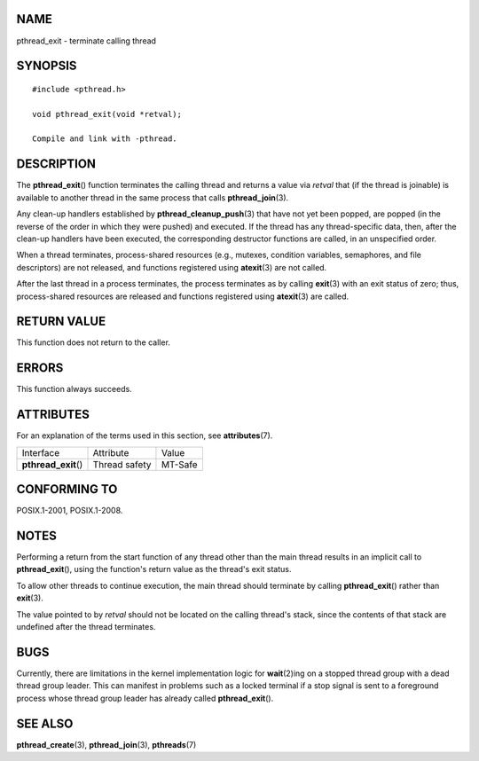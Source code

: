 NAME
====

pthread_exit - terminate calling thread

SYNOPSIS
========

::

   #include <pthread.h>

   void pthread_exit(void *retval);

   Compile and link with -pthread.

DESCRIPTION
===========

The **pthread_exit**\ () function terminates the calling thread and
returns a value via *retval* that (if the thread is joinable) is
available to another thread in the same process that calls
**pthread_join**\ (3).

Any clean-up handlers established by **pthread_cleanup_push**\ (3) that
have not yet been popped, are popped (in the reverse of the order in
which they were pushed) and executed. If the thread has any
thread-specific data, then, after the clean-up handlers have been
executed, the corresponding destructor functions are called, in an
unspecified order.

When a thread terminates, process-shared resources (e.g., mutexes,
condition variables, semaphores, and file descriptors) are not released,
and functions registered using **atexit**\ (3) are not called.

After the last thread in a process terminates, the process terminates as
by calling **exit**\ (3) with an exit status of zero; thus,
process-shared resources are released and functions registered using
**atexit**\ (3) are called.

RETURN VALUE
============

This function does not return to the caller.

ERRORS
======

This function always succeeds.

ATTRIBUTES
==========

For an explanation of the terms used in this section, see
**attributes**\ (7).

==================== ============= =======
Interface            Attribute     Value
**pthread_exit**\ () Thread safety MT-Safe
==================== ============= =======

CONFORMING TO
=============

POSIX.1-2001, POSIX.1-2008.

NOTES
=====

Performing a return from the start function of any thread other than the
main thread results in an implicit call to **pthread_exit**\ (), using
the function's return value as the thread's exit status.

To allow other threads to continue execution, the main thread should
terminate by calling **pthread_exit**\ () rather than **exit**\ (3).

The value pointed to by *retval* should not be located on the calling
thread's stack, since the contents of that stack are undefined after the
thread terminates.

BUGS
====

Currently, there are limitations in the kernel implementation logic for
**wait**\ (2)ing on a stopped thread group with a dead thread group
leader. This can manifest in problems such as a locked terminal if a
stop signal is sent to a foreground process whose thread group leader
has already called **pthread_exit**\ ().

SEE ALSO
========

**pthread_create**\ (3), **pthread_join**\ (3), **pthreads**\ (7)
